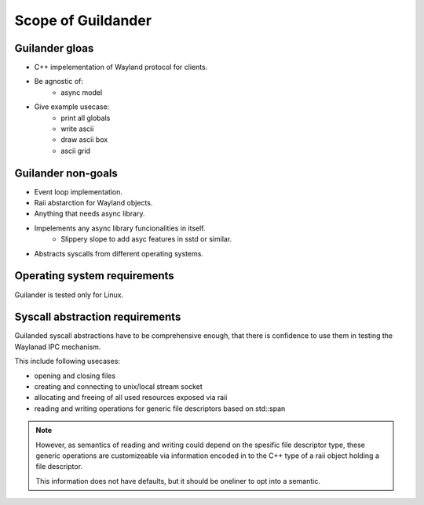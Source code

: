 Scope of Guildander
===================

Guilander gloas
---------------

- C++ impelementation of Wayland protocol for clients.
- Be agnostic of:
    - async model
- Give example usecase:
    - print all globals
    - write ascii
    - draw ascii box
    - ascii grid

Guilander non-goals
-------------------

- Event loop implementation.
- Raii abstarction for Wayland objects.
- Anything that needs async library.
- Impelements any async library funcionalities in itself.
    - Slippery slope to add asyc features in sstd or similar.
- Abstracts syscalls from different operating systems.

Operating system requirements
-----------------------------

Guilander is tested only for Linux.

Syscall abstraction requirements
--------------------------------

Guilanded syscall abstractions have to be comprehensive enough,
that there is confidence to use them in testing the Waylanad IPC mechanism.

This include following usecases:

- opening and closing files
- creating and connecting to unix/local stream socket
- allocating and freeing of all used resources exposed via raii
- reading and writing operations for generic file descriptors based on std::span

.. note::

    However,
    as semantics of reading and writing could depend on the spesific file descriptor type,
    these generic operations are customizeable via information encoded in to the C++ type of
    a raii object holding a file descriptor.

    This information does not have defaults, but it should be oneliner to opt into a semantic.
